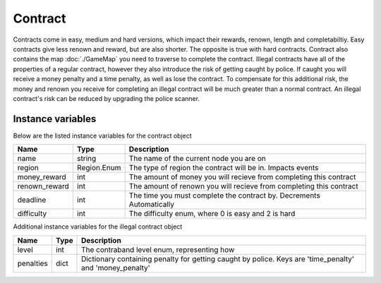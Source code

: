 ===================
Contract
===================

Contracts come in easy, medium and hard versions, which impact their rewards, renown, length and completabiltiy. 
Easy contracts give less renown and reward, but are also shorter. The opposite is true with hard contracts. Contract also contains the map :doc:`./GameMap` you need to traverse to complete the contract. Illegal contracts have all of the properties of a regular contract, however they also introduce the risk of getting caught by police. If caught you will receive a money penalty and a time penalty, as well as lose the contract. To compensate for this additional risk, the money and renown you receive for completing an illegal contract will be much greater than a normal contract. An illegal contract's risk can be reduced by upgrading the police scanner.

Instance variables
##################

Below are the listed instance variables for the contract object

================  =========================== ===================
Name               Type                        Description
================  =========================== ===================
name               string                      The name of the current node you are on
region             Region.Enum                 The type of region the contract will be in. Impacts events
money_reward       int                         The amount of money you will recieve from completing this contract
renown_reward      int                         The amount of renown you will recieve from completing this contract
deadline           int                         The time you must complete the contract by. Decrements Automatically
difficulty         int                         The difficulty enum, where 0 is easy and 2 is hard
================  =========================== ===================

Additional instance variables for the illegal contract object

================  =========================== ===================
Name               Type                        Description
================  =========================== ===================
level              int                         The contraband level enum, representing how 
penalties          dict                        Dictionary containing penalty for getting caught by police. Keys are 'time_penalty' and 'money_penalty'
================  =========================== ===================
